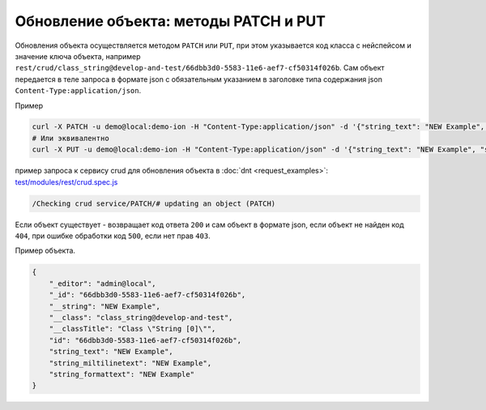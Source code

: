 
Обновление объекта: методы PATCH и PUT
======================================

Обновления объекта осуществляется методом ``PATCH`` или ``PUT``\ , при этом указывается код класса с нейспейсом и значение ключа объекта,
например ``rest/crud/class_string@develop-and-test/66dbb3d0-5583-11e6-aef7-cf50314f026b``. Сам объект передается в теле запроса в формате json с обязательным указанием в заголовке типа содержания json ``Content-Type:application/json``.

Пример

.. code-block:: bash

   curl -X PATCH -u demo@local:demo-ion -H "Content-Type:application/json" -d '{"string_text": "NEW Example", "string_miltilinetext": "NEW Example", "string_formattext": "NEW Example"}' https://dnt.iondv.com/rest/crud/class_string@develop-and-test/66dbb3d0-5583-11e6-aef7-cf50314f026b
   # Или эквивалентно
   curl -X PUT -u demo@local:demo-ion -H "Content-Type:application/json" -d '{"string_text": "NEW Example", "string_miltilinetext": "NEW Example", "string_formattext": "NEW Example"}' https://dnt.iondv.com/rest/crud/class_string@develop-and-test/66dbb3d0-5583-11e6-aef7-cf50314f026b

пример запроса к сервису crud для обновления объекта в :doc:`dnt <request_examples>`:
`test/modules/rest/crud.spec.js <https://github.com/iondv/develop-and-test/test/modules/rest/crud.spec.js>`_

.. code-block:: text

    /Checking crud service/PATCH/# updating an object (PATCH)

Если объект существует - возвращает код ответа ``200`` и сам объект в формате json, если объект не найден код ``404``\ , при ошибке обработки код ``500``\ , если нет прав ``403``.

Пример объекта.

.. code-block:: js

   {
       "_editor": "admin@local",
       "_id": "66dbb3d0-5583-11e6-aef7-cf50314f026b",
       "__string": "NEW Example",
       "__class": "class_string@develop-and-test",
       "__classTitle": "Class \"String [0]\"",
       "id": "66dbb3d0-5583-11e6-aef7-cf50314f026b",
       "string_text": "NEW Example",
       "string_miltilinetext": "NEW Example",
       "string_formattext": "NEW Example"
   }
